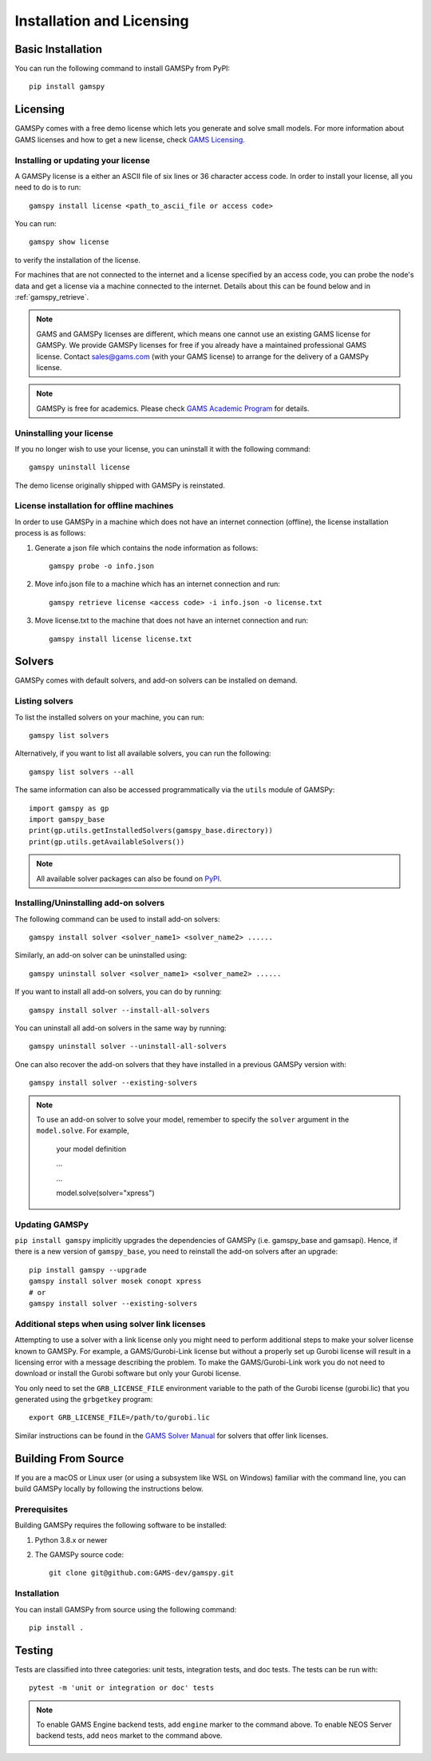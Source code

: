 .. _installation:

==========================
Installation and Licensing
==========================

Basic Installation
------------------

You can run the following command to install GAMSPy from PyPI::

    pip install gamspy

Licensing
---------
GAMSPy comes with a free demo license which lets you generate and solve small models.
For more information about GAMS licenses and how to get a new license, check 
`GAMS Licensing <https://www.gams.com/sales/licensing>`_.

Installing or updating your license
===================================
A GAMSPy license is a either an ASCII file of six lines or 36 character access code. 
In order to install your license, all you need to do is to run: ::

    gamspy install license <path_to_ascii_file or access code>

You can run: ::

    gamspy show license

to verify the installation of the license.

For machines that are not connected to the internet and a license specified by an access code, you can probe the node's data
and get a license via a machine connected to the internet. Details about this can be found below and in :ref:`gamspy_retrieve`.

.. note::
    
    GAMS and GAMSPy licenses are different, which means one cannot use an existing GAMS license for GAMSPy.
    We provide GAMSPy licenses for free if you already have a maintained professional GAMS license. 
    Contact sales@gams.com (with your GAMS license) to arrange for the delivery of a GAMSPy license.

.. note::
    
    GAMSPy is free for academics. Please check `GAMS Academic Program <https://www.gams.com/academics/>`_ for details.


Uninstalling your license
=========================
If you no longer wish to use your license, you can uninstall it with the following command: ::

    gamspy uninstall license

The demo license originally shipped with GAMSPy is reinstated.


License installation for offline machines
=========================================

In order to use GAMSPy in a machine which does not have an internet connection (offline), the license installation process
is as follows:

1. Generate a json file which contains the node information as follows: ::

    gamspy probe -o info.json

2. Move info.json file to a machine which has an internet connection and run: ::

    gamspy retrieve license <access code> -i info.json -o license.txt

3. Move license.txt to the machine that does not have an internet connection and run: ::

    gamspy install license license.txt   


Solvers
-------

GAMSPy comes with default solvers, and add-on solvers can be installed on demand.

Listing solvers
===============

To list the installed solvers on your machine, you can run::

    gamspy list solvers

Alternatively, if you want to list all available solvers, you can run the following::

    gamspy list solvers --all
    
The same information can also be accessed programmatically via the ``utils`` module of GAMSPy::
    
    import gamspy as gp
    import gamspy_base
    print(gp.utils.getInstalledSolvers(gamspy_base.directory))
    print(gp.utils.getAvailableSolvers())

.. note::
    All available solver packages can also be found on `PyPI <https://pypi.org/user/GAMS_Development>`_.


Installing/Uninstalling add-on solvers
======================================

The following command can be used to install add-on solvers: ::

    gamspy install solver <solver_name1> <solver_name2> ......

Similarly, an add-on solver can be uninstalled using: ::

    gamspy uninstall solver <solver_name1> <solver_name2> ......

If you want to install all add-on solvers, you can do by running: ::

    gamspy install solver --install-all-solvers

You can uninstall all add-on solvers in the same way by running: ::

    gamspy uninstall solver --uninstall-all-solvers

One can also recover the add-on solvers that they have installed in a previous GAMSPy version with: ::

    gamspy install solver --existing-solvers

.. note::
    
    To use an add-on solver to solve your model, remember to specify the ``solver`` argument 
    in the ``model.solve``. For example,

        your model definition

        ...

        ...

        model.solve(solver="xpress")

Updating GAMSPy
===============

``pip install gamspy`` implicitly upgrades the dependencies of GAMSPy (i.e. gamspy_base and gamsapi). 
Hence, if there is a new version of ``gamspy_base``, you need to reinstall the add-on solvers after an upgrade: ::

    pip install gamspy --upgrade
    gamspy install solver mosek conopt xpress
    # or 
    gamspy install solver --existing-solvers

Additional steps when using solver link licenses
================================================

Attempting to use a solver with a link license only you might need to perform additional steps to make
your solver license known to GAMSPy. For example, a GAMS/Gurobi-Link license but without a 
properly set up Gurobi license will result in a licensing error with a message describing 
the problem. To make the GAMS/Gurobi-Link work you do not need to download or install the 
Gurobi software but only your Gurobi license. 

You only need to set the ``GRB_LICENSE_FILE`` environment variable to the path of the Gurobi 
license (gurobi.lic) that you generated using the ``grbgetkey`` program::

    export GRB_LICENSE_FILE=/path/to/gurobi.lic
    
Similar instructions can be found in the `GAMS Solver Manual <https://www.gams.com/latest/docs/S_MAIN.html>`_ for solvers that offer link licenses.

Building From Source
--------------------

If you are a macOS or Linux user (or using a subsystem like WSL 
on Windows) familiar with the command line, you can build GAMSPy 
locally by following the instructions below.

Prerequisites
=============

Building GAMSPy requires the following software to be installed:

1) Python 3.8.x or newer

2) The GAMSPy source code::
    
        git clone git@github.com:GAMS-dev/gamspy.git

Installation
============

You can install GAMSPy from source using the following command::

    pip install .

Testing
-------

Tests are classified into three categories: unit tests, integration tests, and doc tests. The tests can be run with::

    pytest -m 'unit or integration or doc' tests

.. note::
    To enable GAMS Engine backend tests, add ``engine`` marker to the command above.
    To enable NEOS Server backend tests, add ``neos`` market to the command above.